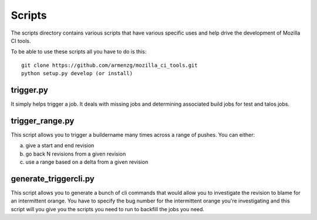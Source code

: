 Scripts
#######

The scripts directory contains various scripts that have various specific
uses and help drive the development of Mozilla CI tools.

To be able to use these scripts all you have to do is this: ::

   git clone https://github.com/armenzg/mozilla_ci_tools.git
   python setup.py develop (or install)

trigger.py
^^^^^^^^^^
It simply helps trigger a job. It deals with missing jobs and determining
associated build jobs for test and talos jobs.


trigger_range.py
^^^^^^^^^^^^^^^^
This script allows you to trigger a buildername many times across a range of pushes.
You can either:

a) give a start and end revision
b) go back N revisions from a given revision
c) use a range based on a delta from a given revision


generate_triggercli.py
^^^^^^^^^^^^^^^^^^^^^^
This script allows you to generate a bunch of cli commands that would allow you to investigate
the revision to blame for an intermittent orange.
You have to specify the bug number for the intermittent orange you're investigating and this
script will you give you the scripts you need to run to backfill the jobs you need.

